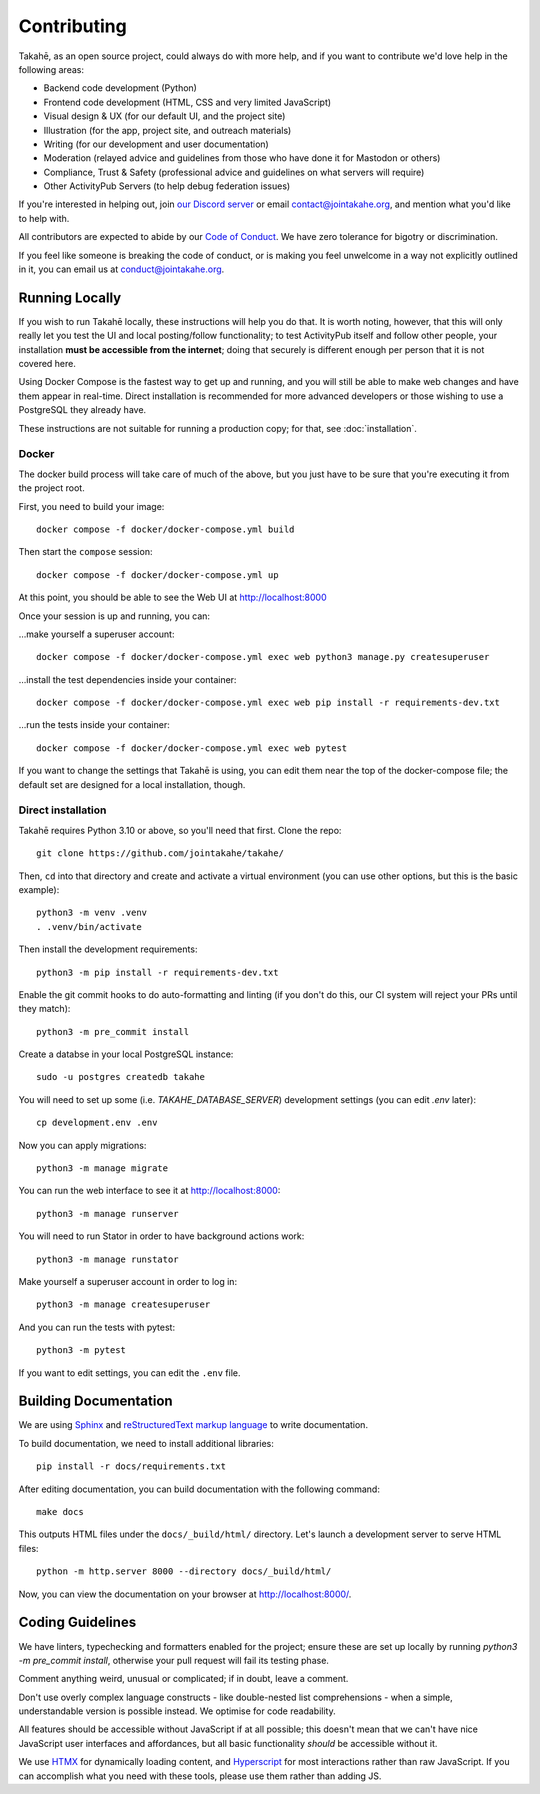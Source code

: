 Contributing
============

Takahē, as an open source project, could always do with more help, and if you
want to contribute we'd love help in the following areas:

* Backend code development (Python)
* Frontend code development (HTML, CSS and very limited JavaScript)
* Visual design & UX (for our default UI, and the project site)
* Illustration (for the app, project site, and outreach materials)
* Writing (for our development and user documentation)
* Moderation (relayed advice and guidelines from those who have done it for Mastodon or others)
* Compliance, Trust & Safety (professional advice and guidelines on what servers will require)
* Other ActivityPub Servers (to help debug federation issues)

If you're interested in helping out, join `our Discord server <https://discord.gg/qvQ39tAMvf>`_
or email contact@jointakahe.org, and mention what you'd like to help with.

All contributors are expected to abide by our `Code of Conduct <https://jointakahe.org/conduct/>`_.
We have zero tolerance for bigotry or discrimination.

If you feel like someone is breaking the code of conduct, or is making you feel
unwelcome in a way not explicitly outlined in it, you can email us at
conduct@jointakahe.org.


Running Locally
---------------

If you wish to run Takahē locally, these instructions will help you do that.
It is worth noting, however, that this will only really let you test the UI
and local posting/follow functionality; to test ActivityPub itself and follow
other people, your installation **must be accessible from the internet**;
doing that securely is different enough per person that it is not covered here.

Using Docker Compose is the fastest way to get up and running, and you will
still be able to make web changes and have them appear in real-time. Direct
installation is recommended for more advanced developers or those wishing to
use a PostgreSQL they already have.

These instructions are not suitable for running a production copy; for that,
see :doc:`installation`.

Docker
~~~~~~

The docker build process will take care of much of the above, but you just have
to be sure that you're executing it from the project root.

First, you need to build your image::

    docker compose -f docker/docker-compose.yml build

Then start the ``compose`` session::

    docker compose -f docker/docker-compose.yml up

At this point, you should be able to see the Web UI at http://localhost:8000

Once your session is up and running, you can:

…make yourself a superuser account::

    docker compose -f docker/docker-compose.yml exec web python3 manage.py createsuperuser

…install the test dependencies inside your container::

    docker compose -f docker/docker-compose.yml exec web pip install -r requirements-dev.txt

…run the tests inside your container::

    docker compose -f docker/docker-compose.yml exec web pytest

If you want to change the settings that Takahē is using, you can edit them
near the top of the docker-compose file; the default set are designed for a
local installation, though.


Direct installation
~~~~~~~~~~~~~~~~~~~

Takahē requires Python 3.10 or above, so you'll need that first. Clone the repo::

    git clone https://github.com/jointakahe/takahe/

Then, ``cd`` into that directory and create and activate a virtual environment
(you can use other options, but this is the basic example)::

    python3 -m venv .venv
    . .venv/bin/activate

Then install the development requirements::

    python3 -m pip install -r requirements-dev.txt

Enable the git commit hooks to do auto-formatting and linting
(if you don't do this, our CI system will reject your PRs until they match)::

    python3 -m pre_commit install

Create a databse in your local PostgreSQL instance::

    sudo -u postgres createdb takahe

You will need to set up some (i.e. `TAKAHE_DATABASE_SERVER`) development settings
(you can edit `.env` later)::

    cp development.env .env

Now you can apply migrations::

    python3 -m manage migrate

You can run the web interface to see it at http://localhost:8000::

    python3 -m manage runserver

You will need to run Stator in order to have background actions work::

    python3 -m manage runstator

Make yourself a superuser account in order to log in::

    python3 -m manage createsuperuser

And you can run the tests with pytest::

    python3 -m pytest

If you want to edit settings, you can edit the ``.env`` file.


Building Documentation
----------------------

We are using `Sphinx <https://www.sphinx-doc.org/en/master/index.html>`_ and `reStructuredText markup language <https://www.sphinx-doc.org/en/master/usage/restructuredtext/basics.html>`_ to write documentation.

To build documentation, we need to install additional libraries::

    pip install -r docs/requirements.txt

After editing documentation, you can build documentation with the following command::

    make docs

This outputs HTML files under the ``docs/_build/html/`` directory. Let's launch a development server to serve HTML files::

    python -m http.server 8000 --directory docs/_build/html/

Now, you can view the documentation on your browser at http://localhost:8000/.


Coding Guidelines
-----------------

We have linters, typechecking and formatters enabled for the project; ensure these
are set up locally by running `python3 -m pre_commit install`, otherwise your pull
request will fail its testing phase.

Comment anything weird, unusual or complicated; if in doubt, leave a comment.

Don't use overly complex language constructs - like double-nested list comprehensions -
when a simple, understandable version is possible instead. We optimise for code
readability.

All features should be accessible without JavaScript if at all possible; this doesn't
mean that we can't have nice JavaScript user interfaces and affordances, but all
basic functionality *should* be accessible without it.

We use `HTMX <https://htmx.org/>`_ for dynamically loading content, and
`Hyperscript <https://hyperscript.org/>`_ for most interactions rather than raw
JavaScript. If you can accomplish what you need with these tools, please use them
rather than adding JS.
